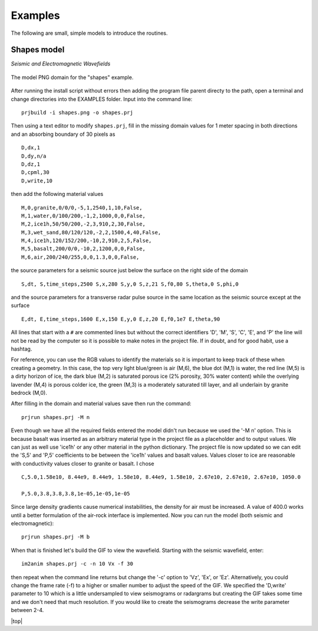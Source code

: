 Examples
#############################

The following are small, simple models to introduce the routines.

Shapes model
*****************************

*Seismic and Electromagnetic Wavefields*

.. _example1:
.. figure:: ../EXAMPLES/shapes.png
    :align:   center

    The model PNG domain for the "shapes" example.

After running the install script without errors then adding the
program file parent directy to the path, open a terminal and change
directories into the EXAMPLES folder. Input into the command line::

    prjbuild -i shapes.png -o shapes.prj

Then using a text editor to modify ``shapes.prj``, fill in the
missing domain values for 1 meter spacing in both directions and an
absorbing boundary of 30 pixels as ::

    D,dx,1
    D,dy,n/a
    D,dz,1
    D,cpml,30
    D,write,10

then add the following material values ::

    M,0,granite,0/0/0,-5,1,2540,1,10,False,
    M,1,water,0/100/200,-1,2,1000,0,0,False,
    M,2,ice1h,50/50/200,-2,3,910,2,30,False,
    M,3,wet_sand,80/120/120,-2,2,1500,4,40,False,
    M,4,ice1h,120/152/200,-10,2,910,2,5,False,
    M,5,basalt,200/0/0,-10,2,1200,0,0,False,
    M,6,air,200/240/255,0,0,1.3,0,0,False,

the source parameters for a seismic source just below the surface on
the right side of the domain ::

    S,dt, S,time_steps,2500 S,x,280 S,y,0 S,z,21 S,f0,80 S,theta,0 S,phi,0

and the source parameters for a transverse radar pulse source in the
same location as the seismic source except at the surface ::

    E,dt, E,time_steps,1600 E,x,150 E,y,0 E,z,20 E,f0,1e7 E,theta,90

All lines that start with a ``#`` are commented lines but without the
correct identifiers 'D', 'M', 'S', 'C', 'E', and 'P' the line will
not be read by the computer so it is possible to make notes in the
project file. If in doubt, and for good habit, use a hashtag.

For reference, you can use the RGB values to identify the materials
so it is important to keep track of these when creating a geometry.
In this case, the top very light blue/green is air (M,6), the blue
dot (M,1) is water, the red line (M,5) is a dirty horizon of ice, the
dark blue (M,2) is saturated porous ice (2% porosity, 30% water
content) while the overlying lavender (M,4) is porous colder ice, the
green (M,3) is a moderately saturated till layer, and all underlain by
granite bedrock (M,0).

After filling in the domain and material values save then run the command::

    prjrun shapes.prj -M n

Even though we have all the required fields entered the model didn't
run because we used the '-M n' option. This is because basalt was
inserted as an arbitrary material type in the project file as a
placeholder and to output values. We can just as well use 'ice1h' or
any other material in the python dictionary. The project file is now
updated so we can edit the 'S,5' and 'P,5' coefficients to be between
the 'ice1h' values and basalt values. Values closer to ice are
reasonable with conductivity values closer to granite or basalt. I
chose ::

    C,5.0,1.58e10, 8.44e9, 8.44e9, 1.58e10, 8.44e9, 1.58e10, 2.67e10, 2.67e10, 2.67e10, 1050.0

    P,5.0,3.8,3.8,3.8,1e-05,1e-05,1e-05

Since large density gradients cause numerical instabilities, the
density for air must be increased. A value of 400.0 works until a
better formulation of the air-rock interface is implemented. Now you
can run the model (both seismic and electromagnetic)::

    prjrun shapes.prj -M b

When that is finished let's build the GIF to view the wavefield.
Starting with the seismic wavefield, enter::

    im2anim shapes.prj -c -n 10 Vx -f 30

then repeat when the command line returns but change the '-c' option
to 'Vz', 'Ex', or 'Ez'. Alternatively, you could change the frame rate
(-f) to a higher or smaller number to adjust the speed of the GIF. We
specified the 'D,write' parameter to 10 which is a little undersampled
to view seismograms or radargrams but creating the GIF takes some time
and we don't need that much resolution. If you would like to create
the seismograms decrease the write parameter between 2-4.





.. |top| raw:: html

   <a href="#top">Back to top ↑</a>

|top|
